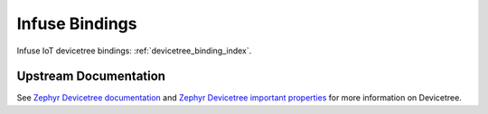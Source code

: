 .. _dt-bindings:

Infuse Bindings
###############

Infuse IoT devicetree bindings: :ref:`devicetree_binding_index`.

.. _dt-important-props:

Upstream Documentation
**********************

See `Zephyr Devicetree documentation`_ and `Zephyr Devicetree important properties`_
for more information on Devicetree.

.. _Zephyr Devicetree documentation:
   https://docs.zephyrproject.org/latest/build/dts/bindings.html
.. _Zephyr Devicetree important properties:
   https://docs.zephyrproject.org/latest/build/dts/intro-syntax-structure.html#important-properties
